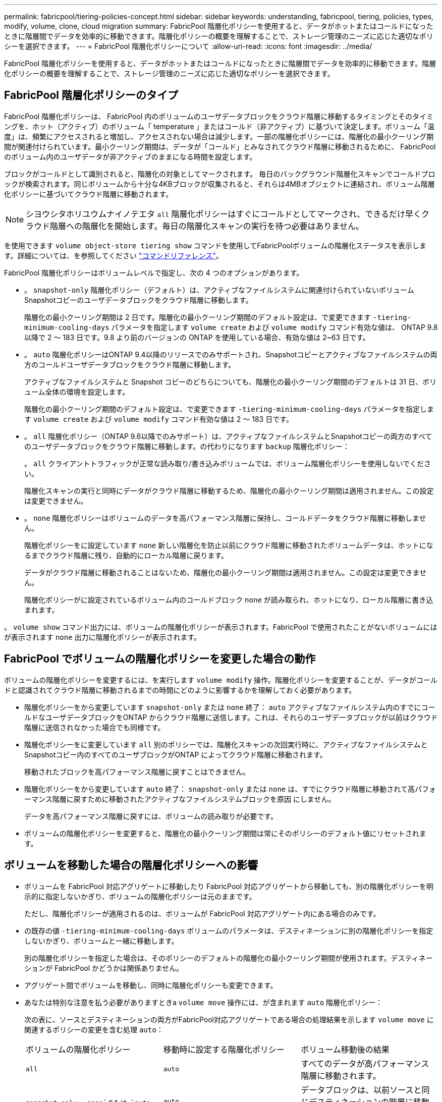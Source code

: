 ---
permalink: fabricpool/tiering-policies-concept.html 
sidebar: sidebar 
keywords: understanding, fabricpool, tiering, policies, types, modify, volume, clone, cloud migration 
summary: FabricPool 階層化ポリシーを使用すると、データがホットまたはコールドになったときに階層間でデータを効率的に移動できます。階層化ポリシーの概要を理解することで、ストレージ管理のニーズに応じた適切なポリシーを選択できます。 
---
= FabricPool 階層化ポリシーについて
:allow-uri-read: 
:icons: font
:imagesdir: ../media/


[role="lead"]
FabricPool 階層化ポリシーを使用すると、データがホットまたはコールドになったときに階層間でデータを効率的に移動できます。階層化ポリシーの概要を理解することで、ストレージ管理のニーズに応じた適切なポリシーを選択できます。



== FabricPool 階層化ポリシーのタイプ

FabricPool 階層化ポリシーは、 FabricPool 内のボリュームのユーザデータブロックをクラウド階層に移動するタイミングとそのタイミングを、ホット（アクティブ）のボリューム「 temperature 」またはコールド（非アクティブ）に基づいて決定します。ボリューム「温度」は、頻繁にアクセスされると増加し、アクセスされない場合は減少します。一部の階層化ポリシーには、階層化の最小クーリング期間が関連付けられています。最小クーリング期間は、データが「コールド」とみなされてクラウド階層に移動されるために、 FabricPool のボリューム内のユーザデータが非アクティブのままになる時間を設定します。

ブロックがコールドとして識別されると、階層化の対象としてマークされます。  毎日のバックグラウンド階層化スキャンでコールドブロックが検索されます。同じボリュームから十分な4KBブロックが収集されると、それらは4MBオブジェクトに連結され、ボリューム階層化ポリシーに基づいてクラウド階層に移動されます。

[NOTE]
====
シヨウシタホリユウムナイノテエタ `all` 階層化ポリシーはすぐにコールドとしてマークされ、できるだけ早くクラウド階層への階層化を開始します。毎日の階層化スキャンの実行を待つ必要はありません。

====
を使用できます `volume object-store tiering show` コマンドを使用してFabricPoolボリュームの階層化ステータスを表示します。詳細については、を参照してください link:https://docs.netapp.com/us-en/ontap-cli-9141/["コマンドリファレンス"]。

FabricPool 階層化ポリシーはボリュームレベルで指定し、次の 4 つのオプションがあります。

* 。 `snapshot-only` 階層化ポリシー（デフォルト）は、アクティブなファイルシステムに関連付けられていないボリュームSnapshotコピーのユーザデータブロックをクラウド階層に移動します。
+
階層化の最小クーリング期間は 2 日です。階層化の最小クーリング期間のデフォルト設定は、で変更できます `-tiering-minimum-cooling-days` パラメータを指定します `volume create` および `volume modify` コマンド有効な値は、 ONTAP 9.8 以降で 2 ～ 183 日です。9.8 より前のバージョンの ONTAP を使用している場合、有効な値は 2~63 日です。

* 。 `auto` 階層化ポリシーはONTAP 9.4以降のリリースでのみサポートされ、Snapshotコピーとアクティブなファイルシステムの両方のコールドユーザデータブロックをクラウド階層に移動します。
+
アクティブなファイルシステムと Snapshot コピーのどちらについても、階層化の最小クーリング期間のデフォルトは 31 日、ボリューム全体の環境を設定します。

+
階層化の最小クーリング期間のデフォルト設定は、で変更できます `-tiering-minimum-cooling-days` パラメータを指定します `volume create` および `volume modify` コマンド有効な値は 2 ～ 183 日です。

* 。 `all` 階層化ポリシー（ONTAP 9.6以降でのみサポート）は、アクティブなファイルシステムとSnapshotコピーの両方のすべてのユーザデータブロックをクラウド階層に移動します。の代わりになります `backup` 階層化ポリシー：
+
。 `all` クライアントトラフィックが正常な読み取り/書き込みボリュームでは、ボリューム階層化ポリシーを使用しないでください。

+
階層化スキャンの実行と同時にデータがクラウド階層に移動するため、階層化の最小クーリング期間は適用されません。この設定は変更できません。

* 。 `none` 階層化ポリシーはボリュームのデータを高パフォーマンス階層に保持し、コールドデータをクラウド階層に移動しません。
+
階層化ポリシーをに設定しています `none` 新しい階層化を防止以前にクラウド階層に移動されたボリュームデータは、ホットになるまでクラウド階層に残り、自動的にローカル階層に戻ります。

+
データがクラウド階層に移動されることはないため、階層化の最小クーリング期間は適用されません。この設定は変更できません。

+
階層化ポリシーがに設定されているボリューム内のコールドブロック `none` が読み取られ、ホットになり、ローカル階層に書き込まれます。



。 `volume show` コマンド出力には、ボリュームの階層化ポリシーが表示されます。FabricPool で使用されたことがないボリュームにはが表示されます `none` 出力に階層化ポリシーが表示されます。



== FabricPool でボリュームの階層化ポリシーを変更した場合の動作

ボリュームの階層化ポリシーを変更するには、を実行します `volume modify` 操作。階層化ポリシーを変更することが、データがコールドと認識されてクラウド階層に移動されるまでの時間にどのように影響するかを理解しておく必要があります。

* 階層化ポリシーをから変更しています `snapshot-only` または `none` 終了： `auto` アクティブなファイルシステム内のすでにコールドなユーザデータブロックをONTAP からクラウド階層に送信します。これは、それらのユーザデータブロックが以前はクラウド階層に送信されなかった場合でも同様です。
* 階層化ポリシーをに変更しています `all` 別のポリシーでは、階層化スキャンの次回実行時に、アクティブなファイルシステムとSnapshotコピー内のすべてのユーザブロックがONTAP によってクラウド階層に移動されます。
+
移動されたブロックを高パフォーマンス階層に戻すことはできません。

* 階層化ポリシーをから変更しています `auto` 終了： `snapshot-only` または `none` は、すでにクラウド階層に移動されて高パフォーマンス階層に戻すために移動されたアクティブなファイルシステムブロックを原因 にしません。
+
データを高パフォーマンス階層に戻すには、ボリュームの読み取りが必要です。

* ボリュームの階層化ポリシーを変更すると、階層化の最小クーリング期間は常にそのポリシーのデフォルト値にリセットされます。




== ボリュームを移動した場合の階層化ポリシーへの影響

* ボリュームを FabricPool 対応アグリゲートに移動したり FabricPool 対応アグリゲートから移動しても、別の階層化ポリシーを明示的に指定しないかぎり、ボリュームの階層化ポリシーは元のままです。
+
ただし、階層化ポリシーが適用されるのは、ボリュームが FabricPool 対応アグリゲート内にある場合のみです。

* の既存の値 `-tiering-minimum-cooling-days` ボリュームのパラメータは、デスティネーションに別の階層化ポリシーを指定しないかぎり、ボリュームと一緒に移動します。
+
別の階層化ポリシーを指定した場合は、そのポリシーのデフォルトの階層化の最小クーリング期間が使用されます。デスティネーションが FabricPool かどうかは関係ありません。

* アグリゲート間でボリュームを移動し、同時に階層化ポリシーも変更できます。
* あなたは特別な注意を払う必要がありますときa `volume move` 操作には、が含まれます `auto` 階層化ポリシー：
+
次の表に、ソースとデスティネーションの両方がFabricPool対応アグリゲートである場合の処理結果を示します `volume move` に関連するポリシーの変更を含む処理 `auto`：

+
|===


| ボリュームの階層化ポリシー | 移動時に設定する階層化ポリシー | ボリューム移動後の結果 


 a| 
`all`
 a| 
`auto`
 a| 
すべてのデータが高パフォーマンス階層に移動されます。



 a| 
`snapshot-only`、 `none`または `auto`
 a| 
`auto`
 a| 
データブロックは、以前ソースと同じデスティネーションの階層に移動されます。



 a| 
`auto` または `all`
 a| 
`snapshot-only`
 a| 
すべてのデータが高パフォーマンス階層に移動されます。



 a| 
`auto`
 a| 
`all`
 a| 
すべてのユーザデータがクラウド階層に移動されます。



 a| 
`snapshot-only`,`auto` または `all`
 a| 
`none`
 a| 
すべてのデータが高パフォーマンス階層に保持されます。

|===




== ボリュームをクローニングした場合の階層化ポリシーへの影響

* ONTAP 9.8 以降では、クローンボリュームは常に階層化ポリシーとクラウド読み出しポリシーの両方を親ボリュームから継承します。
+
ONTAP 9.8より前のリリースでは、親にがある場合を除き、クローンは親から階層化ポリシーを継承します `all` 階層化ポリシー：

* 親ボリュームにがある場合 `never` クラウド読み出しポリシーを使用している場合、クローンボリュームにはどちらかのが必要です `never` クラウド読み出しポリシーまたは `all` 階層化ポリシー、および対応するクラウド読み出しポリシー `default`。
* 親ボリュームのクラウド読み出しポリシーをに変更することはできません `never` すべてのクローンボリュームにクラウド読み出しポリシーが設定されていない場合 `never`。


ボリュームをクローニングするときは、次のベストプラクティスに注意してください。

* 。 `-tiering-policy` オプションおよび `tiering-minimum-cooling-days` クローンのオプションで制御されるのは、クローンに固有のブロックの階層化のみです。そのため、親 FlexVol では、同じ量のデータを移動するか、クローンよりも少ないデータを移動する階層化設定を使用することを推奨します
* 親 FlexVol でのクラウド読み出しポリシーでは、同じ量のデータを移動するか、いずれかのクローンの読み出しポリシーよりも多くのデータを移動する必要があります




== 階層化ポリシーがクラウド移行とどのように連携するか

FabricPool クラウドデータの読み出しは、読み取りパターンに基づいてクラウド階層からパフォーマンス階層へのデータの読み出しを決定する階層化ポリシーで制御されます。読み取りパターンは、シーケンシャルまたはランダムのいずれかです。

次の表に、各ポリシーについて、階層化ポリシーとクラウドデータの読み出しルールを示します。

|===


| 階層化ポリシー | 取得動作 


 a| 
なし
 a| 
シーケンシャルリードとランダムリード



 a| 
Snapshot のみ
 a| 
シーケンシャルリードとランダムリード



 a| 
自動
 a| 
ランダムリード



 a| 
すべて
 a| 
データの取得は行われません

|===
ONTAP 9.8以降では、クラウド移行の管理が可能になりました `cloud-retrieval-policy` オプションは、階層化ポリシーで制御されるデフォルトのクラウド移行または読み出し動作を上書きします。

次の表に、サポートされているクラウドの読み出しポリシーとその読み出し動作を示します。

|===


| クラウド取得ポリシー | 取得動作 


 a| 
デフォルト
 a| 
どのデータを移行するかは階層化ポリシーによって決定されるため、「デフォルト」のクラウドデータの読み出しに変更はありません,`" `cloud-retrieval-policy`。ホストされているアグリゲートタイプに関係なく、このポリシーはすべてのボリュームのデフォルト値です。



 a| 
オンリード
 a| 
クライアントからの読み取りは、すべてクラウド階層からパフォーマンス階層に送られます。



 a| 
なし
 a| 
クラウド階層からパフォーマンス階層にクライアントベースのデータが移動されることはありません



 a| 
ステートアップ
 a| 
* 階層化ポリシー「 none 」の場合、すべてのクラウドデータはクラウド階層からパフォーマンス階層にプルされます
* 階層化ポリシー「スナップショットのみ」の場合、「 AFS データ」はプルされます。


|===